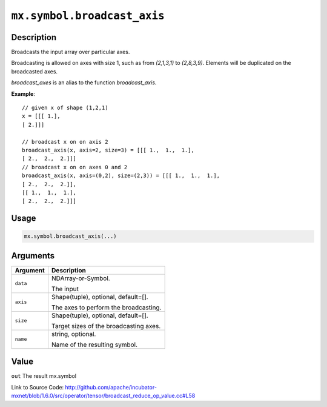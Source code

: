 

``mx.symbol.broadcast_axis``
========================================================

Description
----------------------

Broadcasts the input array over particular axes.

Broadcasting is allowed on axes with size 1, such as from `(2,1,3,1)` to
`(2,8,3,9)`. Elements will be duplicated on the broadcasted axes.

`broadcast_axes` is an alias to the function `broadcast_axis`.


**Example**::

	 
	 // given x of shape (1,2,1)
	 x = [[[ 1.],
	 [ 2.]]]
	 
	 // broadcast x on on axis 2
	 broadcast_axis(x, axis=2, size=3) = [[[ 1.,  1.,  1.],
	 [ 2.,  2.,  2.]]]
	 // broadcast x on on axes 0 and 2
	 broadcast_axis(x, axis=(0,2), size=(2,3)) = [[[ 1.,  1.,  1.],
	 [ 2.,  2.,  2.]],
	 [[ 1.,  1.,  1.],
	 [ 2.,  2.,  2.]]]
	 
	 

Usage
----------

.. code:: r

	mx.symbol.broadcast_axis(...)

Arguments
------------------

+----------------------------------------+------------------------------------------------------------+
| Argument                               | Description                                                |
+========================================+============================================================+
| ``data``                               | NDArray-or-Symbol.                                         |
|                                        |                                                            |
|                                        | The input                                                  |
+----------------------------------------+------------------------------------------------------------+
| ``axis``                               | Shape(tuple), optional, default=[].                        |
|                                        |                                                            |
|                                        | The axes to perform the broadcasting.                      |
+----------------------------------------+------------------------------------------------------------+
| ``size``                               | Shape(tuple), optional, default=[].                        |
|                                        |                                                            |
|                                        | Target sizes of the broadcasting axes.                     |
+----------------------------------------+------------------------------------------------------------+
| ``name``                               | string, optional.                                          |
|                                        |                                                            |
|                                        | Name of the resulting symbol.                              |
+----------------------------------------+------------------------------------------------------------+

Value
----------

``out`` The result mx.symbol


Link to Source Code: http://github.com/apache/incubator-mxnet/blob/1.6.0/src/operator/tensor/broadcast_reduce_op_value.cc#L58

